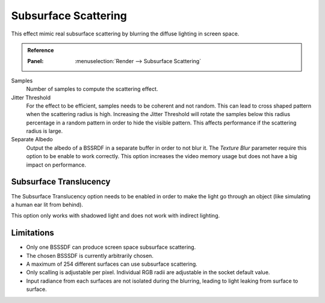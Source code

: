 
*********************
Subsurface Scattering
*********************

This effect mimic real subsurface scattering by blurring the diffuse lighting in screen space.

.. admonition:: Reference
   :class: refbox

   :Panel:     :menuselection:`Render --> Subsurface Scattering`

Samples
   Number of samples to compute the scattering effect.

Jitter Threshold
   For the effect to be efficient, samples needs to be coherent and not random.
   This can lead to cross shaped pattern when the scattering radius is high.
   Increasing the Jitter Threshold will rotate the samples below
   this radius percentage in a random pattern in order to hide the visible pattern.
   This affects performance if the scattering radius is large.

Separate Albedo
   Output the albedo of a BSSRDF in a separate buffer in order to not blur it.
   The *Texture Blur* parameter require this option to be enable to work correctly.
   This option increases the video memory usage but does not have a big impact on performance.


Subsurface Translucency
=======================

The Subsurface Translucency option needs to be enabled in order to make the light go through an object
(like simulating a human ear lit from behind).

This option only works with shadowed light and does not work with indirect lighting.


Limitations
===========

- Only one BSSSDF can produce screen space subsurface scattering.
- The chosen BSSSDF is currently arbitrarily chosen.
- A maximum of 254 different surfaces can use subsurface scattering.
- Only scalling is adjustable per pixel. Individual RGB radii are adjustable in the socket default value.
- Input radiance from each surfaces are not isolated during the blurring, leading to light leaking from surface to surface.

